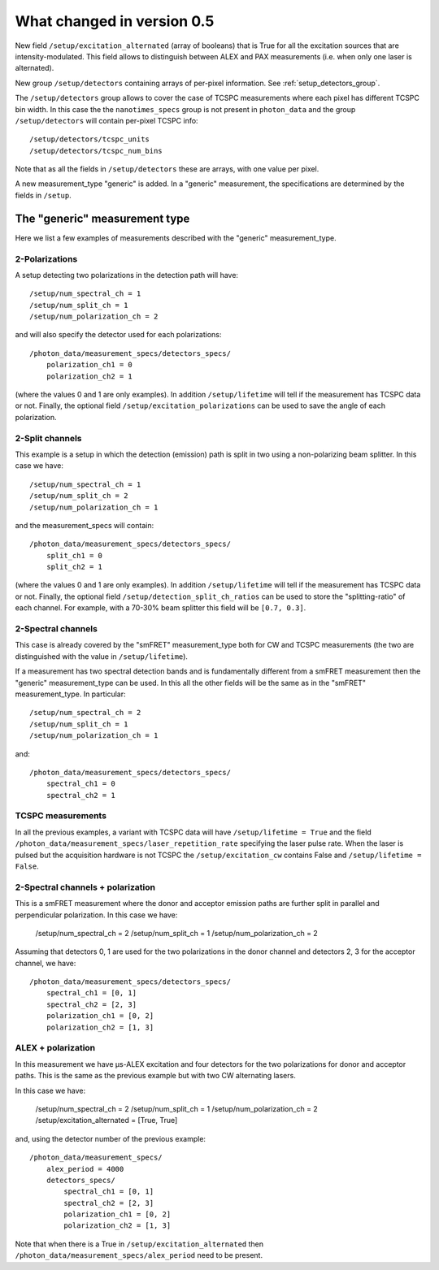 .. _version0.5:

What changed in version 0.5
===========================

New field ``/setup/excitation_alternated`` (array of booleans) that is True
for all the excitation sources that are intensity-modulated.
This field allows to distinguish between ALEX and PAX measurements (i.e.
when only one laser is alternated).

New group ``/setup/detectors`` containing arrays of per-pixel information.
See :ref:`setup_detectors_group`.

The ``/setup/detectors`` group allows to cover the case of TCSPC measurements
where each pixel has different TCSPC bin width. In this case the the
``nanotimes_specs`` group is not present in ``photon_data`` and the group
``/setup/detectors`` will contain per-pixel TCSPC info::

    /setup/detectors/tcspc_units
    /setup/detectors/tcspc_num_bins

Note that as all the fields in ``/setup/detectors`` these are arrays, with
one value per pixel.

A new measurement_type "generic" is added. In a "generic" measurement, the
specifications are determined by the fields in ``/setup``.


The "generic" measurement type
------------------------------

Here we list a few examples of measurements described with the "generic"
measurement_type.

2-Polarizations
^^^^^^^^^^^^^^^

A setup detecting two polarizations in the detection path will have::

    /setup/num_spectral_ch = 1
    /setup/num_split_ch = 1
    /setup/num_polarization_ch = 2

and will also specify the detector used for each polarizations::

    /photon_data/measurement_specs/detectors_specs/
        polarization_ch1 = 0
        polarization_ch2 = 1

(where the values 0 and 1 are only examples). In addition ``/setup/lifetime``
will tell if the measurement has TCSPC data or not. Finally, the optional field
``/setup/excitation_polarizations`` can be used to save the angle of each
polarization.

2-Split channels
^^^^^^^^^^^^^^^^

This example is a setup in which the detection (emission) path is split
in two using a non-polarizing beam splitter. In this case we have::

    /setup/num_spectral_ch = 1
    /setup/num_split_ch = 2
    /setup/num_polarization_ch = 1

and the measurement_specs will contain::

    /photon_data/measurement_specs/detectors_specs/
        split_ch1 = 0
        split_ch2 = 1

(where the values 0 and 1 are only examples). In addition ``/setup/lifetime``
will tell if the measurement has TCSPC data or not. Finally, the optional
field ``/setup/detection_split_ch_ratios`` can be used to store the
"splitting-ratio" of each channel. For example, with a 70-30% beam splitter
this field will be ``[0.7, 0.3]``.

2-Spectral channels
^^^^^^^^^^^^^^^^^^^

This case is already covered by the "smFRET" measurement_type both for CW and
TCSPC measurements (the two are distinguished with the value in
``/setup/lifetime``).

If a measurement has two spectral detection bands and is fundamentally
different from a smFRET measurement then the "generic" measurement_type
can be used. In this all the other fields will be the same as in the
"smFRET" measurement_type. In particular::

    /setup/num_spectral_ch = 2
    /setup/num_split_ch = 1
    /setup/num_polarization_ch = 1

and::

    /photon_data/measurement_specs/detectors_specs/
        spectral_ch1 = 0
        spectral_ch2 = 1

TCSPC measurements
^^^^^^^^^^^^^^^^^^

In all the previous examples, a variant with TCSPC data will have
``/setup/lifetime = True`` and the field
``/photon_data/measurement_specs/laser_repetition_rate`` specifying the
laser pulse rate. When the laser is pulsed but the acquisition hardware is
not TCSPC the ``/setup/excitation_cw`` contains False and
``/setup/lifetime = False``.

2-Spectral channels + polarization
^^^^^^^^^^^^^^^^^^^^^^^^^^^^^^^^^^

This is a smFRET measurement where the donor and acceptor emission paths
are further split in parallel and perpendicular polarization. In this case
we have:

    /setup/num_spectral_ch = 2
    /setup/num_split_ch = 1
    /setup/num_polarization_ch = 2

Assuming that detectors 0, 1 are used for the two polarizations in
the donor channel and detectors 2, 3 for the acceptor channel, we have::

    /photon_data/measurement_specs/detectors_specs/
        spectral_ch1 = [0, 1]
        spectral_ch2 = [2, 3]
        polarization_ch1 = [0, 2]
        polarization_ch2 = [1, 3]


ALEX + polarization
^^^^^^^^^^^^^^^^^^^

In this measurement we have μs-ALEX excitation and four detectors for the
two polarizations for donor and acceptor paths. This is the same as the previous
example but with two CW alternating lasers.

In this case
we have:

    /setup/num_spectral_ch = 2
    /setup/num_split_ch = 1
    /setup/num_polarization_ch = 2
    /setup/excitation_alternated = [True, True]

and, using the detector number of the previous example::

    /photon_data/measurement_specs/
        alex_period = 4000
        detectors_specs/
            spectral_ch1 = [0, 1]
            spectral_ch2 = [2, 3]
            polarization_ch1 = [0, 2]
            polarization_ch2 = [1, 3]

Note that when there is a True in ``/setup/excitation_alternated`` then
``/photon_data/measurement_specs/alex_period`` need to be present.
